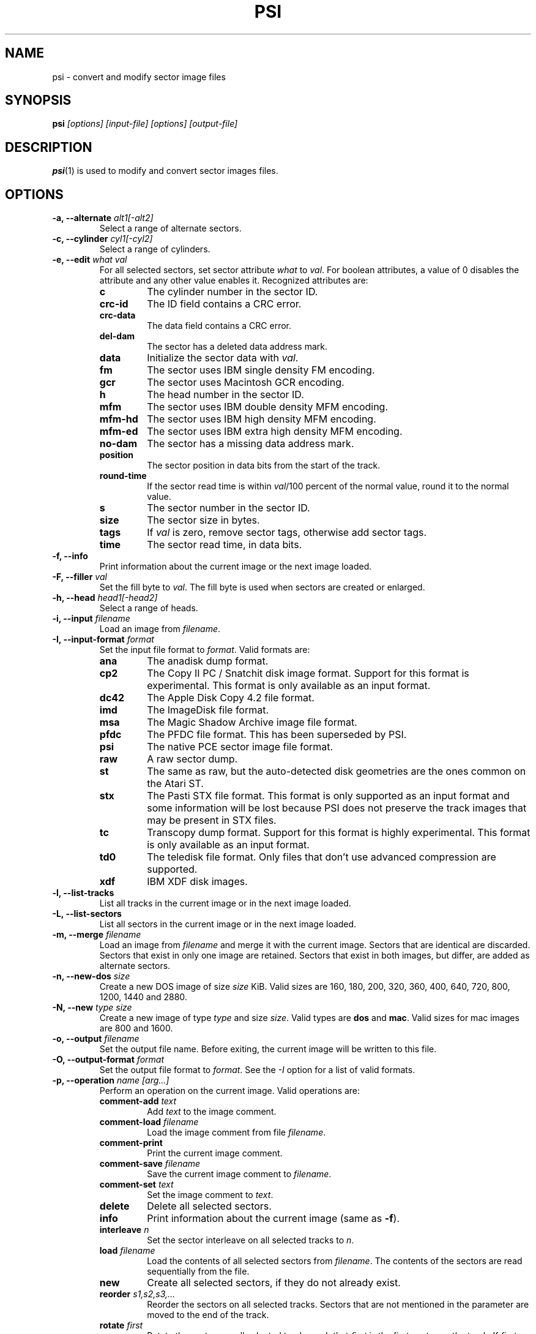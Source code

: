 .TH PSI 1 "2013-06-09" "HH" "pce"
\
.SH NAME
psi \- convert and modify sector image files

.SH SYNOPSIS
.BI psi " [options] [input-file] [options] [output-file]"

.SH DESCRIPTION
\fBpsi\fR(1) is used to modify and convert sector images
files.

.SH OPTIONS
.TP
.BI "-a, --alternate " "alt1[-alt2]"
Select a range of alternate sectors.
\
.TP
.BI "-c, --cylinder " "cyl1[-cyl2]"
Select a range of cylinders.
\
.TP
.BI "-e, --edit " "what val"
For all selected sectors, set sector attribute \fIwhat\fR to \fIval\fR.
For boolean attributes, a value of 0 disables the attribute and any other
value enables it.
Recognized attributes are:
.RS
.TP
.B c
The cylinder number in the sector ID.
.TP
.B crc-id
The ID field contains a CRC error.
.TP
.B crc-data
The data field contains a CRC error.
.TP
.B del-dam
The sector has a deleted data address mark.
.TP
.B data
Initialize the sector data with \fIval\fR.
.TP
.B fm
The sector uses IBM single density FM encoding.
.TP
.B gcr
The sector uses Macintosh GCR encoding.
.TP
.B h
The head number in the sector ID.
.TP
.B mfm
The sector uses IBM double density MFM encoding.
.TP
.B mfm-hd
The sector uses IBM high density MFM encoding.
.TP
.B mfm-ed
The sector uses IBM extra high density MFM encoding.
.TP
.B no-dam
The sector has a missing data address mark.
.TP
.B position
The sector position in data bits from the start of the track.
.TP
.B round-time
If the sector read time is within \fIval\fR/100 percent of the
normal value, round it to the normal value.
.TP
.B s
The sector number in the sector ID.
.TP
.B size
The sector size in bytes.
.TP
.B tags
If \fIval\fR is zero, remove sector tags, otherwise add sector tags.
.TP
.B time
The sector read time, in data bits.
.RE
\
.TP
.B "-f, --info"
Print information about the current image or the next image loaded.
\
.TP
.BI "-F, --filler " val
Set the fill byte to \fIval\fR. The fill byte is used when sectors
are created or enlarged.
\
.TP
.BI "-h, --head " "head1[-head2]"
Select a range of heads.
\
.TP
.BI "-i, --input " filename
Load an image from \fIfilename\fR.
\
.TP
.BI "-I, --input-format " format
Set the input file format to \fIformat\fR.
Valid formats are:
.RS
.TP
.B ana
The anadisk dump format.
.TP
.B cp2
The Copy II PC / Snatchit disk image format. Support for this format
is experimental. This format is only available as an input format.
.TP
.B dc42
The Apple Disk Copy 4.2 file format.
.TP
.B imd
The ImageDisk file format.
.TP
.B msa
The Magic Shadow Archive image file format.
.TP
.B pfdc
The PFDC file format. This has been superseded by PSI.
.TP
.B psi
The native PCE sector image file format.
.TP
.B raw
A raw sector dump.
.TP
.B st
The same as raw, but the auto-detected disk geometries are the ones
common on the Atari ST.
.TP
.B stx
The Pasti STX file format. This format is only supported as an input
format and some information will be lost because PSI does not preserve
the track images that may be present in STX files.
.TP
.B tc
Transcopy dump format. Support for this format is highly experimental.
This format is only available as an input format.
.TP
.B td0
The teledisk file format. Only files that don't use advanced compression
are supported.
.TP
.B xdf
IBM XDF disk images.
.RE
\
.TP
.B "-l, --list-tracks"
List all tracks in the current image or in the next image loaded.
\
.TP
.B "-L, --list-sectors"
List all sectors in the current image or in the next image loaded.
\
.TP
.BI "-m, --merge " filename
Load an image from \fIfilename\fR and merge it with the current
image. Sectors that are identical are discarded. Sectors that
exist in only one image are retained. Sectors that exist in both
images, but differ, are added as alternate sectors.
\
.TP
.BI "-n, --new-dos " size
Create a new DOS image of size \fIsize\fR KiB. Valid sizes are
160, 180, 200, 320, 360, 400, 640, 720, 800, 1200, 1440 and 2880.
\
.TP
.BI "-N, --new " "type size"
Create a new image of type \fItype\fR and size \fIsize\fR. Valid types
are \fBdos\fR and \fBmac\fR. Valid sizes for mac images are 800 and 1600.
\
.TP
.BI "-o, --output " filename
Set the output file name. Before exiting, the current image will
be written to this file.
\
.TP
.BI "-O, --output-format " format
Set the output file format to \fIformat\fR. See the \fI-I\fR option
for a list of valid formats.
\
.TP
.BI "-p, --operation " "name [arg...]"
Perform an operation on the current image. Valid operations are:
.RS
.TP
.BI "comment-add " text
Add \fItext\fR to the image comment.
.TP
.BI "comment-load " filename
Load the image comment from file \fIfilename\fR.
.TP
.B comment-print
Print the current image comment.
.TP
.BI "comment-save " filename
Save the current image comment to \fIfilename\fR.
.TP
.BI "comment-set " text
Set the image comment to \fItext\fR.
.TP
.B delete
Delete all selected sectors.
.TP
.B info
Print information about the current image (same as \fB-f\fR).
.TP
.BI "interleave " n
Set the sector interleave on all selected tracks to \fIn\fR.
.TP
.BI "load " filename
Load the contents of all selected sectors from \fIfilename\fR. The
contents of the sectors are read sequentially from the file.
.TP
.B new
Create all selected sectors, if they do not already exist.
.TP
.BI "reorder " "s1,s2,s3,..."
Reorder the sectors on all selected tracks. Sectors that are not
mentioned in the parameter are moved to the end of the track.
.TP
.BI "rotate " first
Rotate the sectors on all selected tracks such that \fIfirst\fR is
the first sector on the track. If \fIfirst\fR does not exist on
a track, the next higher sector will be rotated to the start of
the track.
.TP
.BI "save " filename
Save all selected sectors to \fIfilename\fR. The contents of the
sectors are written sequentially to the file.
.TP
.B sort
Sort the sectors on all selected tracks in ascending order.
.TP
.B sort-reverse
Sort the sectors on all selected tracks in descending order.
.TP
.BI "tags-load " filename
Load the sector tags for all selected sectors from \fIfilename\fR.
For each sector 12 bytes are read, in the order in which the
sectors appear on the track.
.TP
.BI "tags-save " filename
Save the sector tags for all selected sectors to \fIfilename\fR.
For each sector 12 bytes are written, in the order in which the
sectors appear on the track.
.RE
\
.TP
.BI "-r, --record " "cyl1[-cyl2] head1[-head2] sect1[-sect2]"
Select sectors. This is the same as using the \fB-c\fR, \fB-h\fR
and \fB-s\fR options seperately.
\
.TP
.BI "-s, --sector " "sect1[-sect2]"
Select a range of logical sectors.
\
.TP
.BI "-S, --real-sectors " "sect1[-sect2]"
Select a range of physical sectors.
\
.TP
.B "-v, --verbose"
Enable verbose operation.
\
.TP
.B "-x, --invert"
Invert the selection.
\
.TP
.B --help
Print usage information.
\
.TP
.B --version
Print version information.

.SH EXAMPLES
Convert an ImageDisk file to a PSI file:
.IP ""
$ psi source.imd dest.psi
.PP
Get image information:
.IP
$ psi -f image.psi
.PP
Add sectors 10 and 11 to all tracks on side 0:
.IP
$ psi -i source.psi -r all 0 10-11 -p new -o dest.psi
.PP
Mark the first sector in the image as having a bad data CRC:
.IP
$ psi -i source.psi -r 0 0 1 -e crc-data 1 -o dest.psi
.PP
Set the image comment:
.IP
$ psi -i source.psi -p comment-set "Test image" -o dest.psi

.SH SEE ALSO
.BR pce-ibmpc "(1),"
.BR pce-macplus "(1),"
.BR pce-img "(1)"

.SH AUTHOR
Hampa Hug <hampa@hampa.ch>
